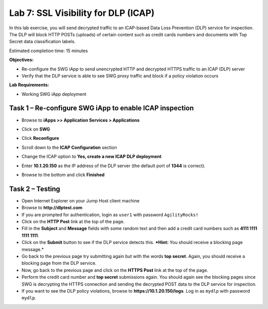 Lab 7: SSL Visibility for DLP (ICAP)
====================================

In this lab exercise, you will send decrypted traffic to an ICAP-based
Data Loss Prevention (DLP) service for inspection. The DLP will block
HTTP POSTs (uploads) of certain content such as credit cards numbers and
documents with Top Secret data classification labels.

Estimated completion time: 15 minutes

**Objectives:**

-  Re-configure the SWG iApp to send unencrypted HTTP and decrypted
   HTTPS traffic to an ICAP (DLP) server

-  Verify that the DLP service is able to see SWG proxy traffic and
   block if a policy violation occurs

**Lab Requirements:**

-  Working SWG iApp deployment

Task 1 – Re-configure SWG iApp to enable ICAP inspection
--------------------------------------------------------

-  Browse to **iApps >> Application Services > Applications**

-  Click on **SWG**

-  Click **Reconfigure**

-  Scroll down to the **ICAP Configuration** section

-  Change the ICAP option to **Yes, create a new ICAP DLP
   deployment**

-  Enter **10.1.20.150** as the IP address of the DLP
   server (the default port of **1344** is correct).

   |image37|

-  Browse to the bottom and click **Finished**

Task 2 – Testing
----------------

-  Open Internet Explorer on your Jump Host client machine

-  Browse to **http://dlptest.com**

-  If you are prompted for authentication, login as ``user1`` with
   password ``AgilityRocks!``

-  Click on the **HTTP Post** link at the top of the page.

-  Fill in the **Subject** and **Message** fields with some random text
   and then add a credit card numbers such as **4111 1111 1111
   1111**.

-  Click on the **Submit** button to see if the DLP service detects
   this. ***Hint:** You should receive a blocking page message.*

-  Go back to the previous page try submitting again but with the words
   **top secret**. Again, you should receive a blocking page from
   the DLP service.

-  Now, go back to the previous page and click on the **HTTPS Post**
   link at the top of the page.

-  Perform the credit card number and **top secret** submissions
   again. You should again see the blocking pages since SWG is
   decrypting the HTTPS connection and sending the decrypted POST data
   to the DLP service for inspection.

-  If you want to see the DLP policy violations, browse to
   **https://10.1.20.150/logs**. Log in as ``mydlp`` with password
   ``mydlp``.

.. |image37| image:: /_static/class3/image39.png
   :width: 6.04375in
   :height: 2.25347in
